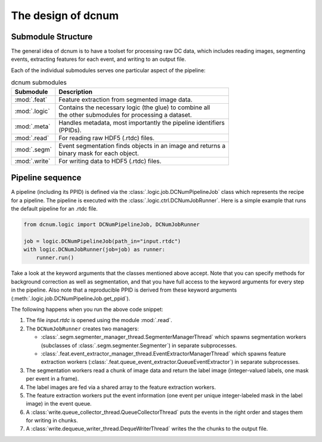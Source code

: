 .. _sec_design:

The design of dcnum
===================


Submodule Structure
-------------------

The general idea of dcnum is to have a toolset for processing raw DC data,
which includes reading images, segmenting events, extracting features for
each event, and writing to an output file.

Each of the individual submodules serves one particular aspect of the
pipeline:

.. list-table:: dcnum submodules
   :header-rows: 1

   * - Submodule
     - Description

   * - :mod:`.feat`
     - Feature extraction from segmented image data.

   * - :mod:`.logic`
     - | Contains the necessary logic (the glue) to combine all
       | the other submodules for processing a dataset.

   * - :mod:`.meta`
     - | Handles metadata, most importantly the pipeline identifiers
       | (PPIDs).

   * - :mod:`.read`
     - For reading raw HDF5 (.rtdc) files.

   * - :mod:`.segm`
     - | Event segmentation finds objects in an image and returns a
       | binary mask for each object.

   * - :mod:`.write`
     - For writing data to HDF5 (.rtdc) files.


Pipeline sequence
-----------------

A pipeline (including its PPID) is defined via the
:class:`.logic.job.DCNumPipelineJob` class which represents the recipe for a
pipeline. The pipeline is executed with the :class:`.logic.ctrl.DCNumJobRunner`.
Here is a simple example that runs the default pipeline for an .rtdc file.

.. code:: python

    from dcnum.logic import DCNumPipelineJob, DCNumJobRunner

    job = logic.DCNumPipelineJob(path_in="input.rtdc")
    with logic.DCNumJobRunner(job=job) as runner:
        runner.run()

Take a look at the keyword arguments that the classes mentioned above
accept. Note that you can specify methods for background correction as
well as segmentation, and that you have full access to the keyword arguments
for every step in the pipeline. Also note that a reproducible PPID is derived
from these keyword arguments (:meth:`.logic.job.DCNumPipelineJob.get_ppid`).

The following happens when you run the above code snippet:

1. The file `input.rtdc` is opened using the module :mod:`.read`.
2. The ``DCNumJobRunner`` creates two managers:

   - :class:`.segm.segmenter_manager_thread.SegmenterManagerThread` which spawns
     segmentation workers (subclasses of :class:`.segm.segmenter.Segmenter`)
     in separate subprocesses.
   - :class:`.feat.event_extractor_manager_thread.EventExtractorManagerThread`
     which spawns feature extraction workers
     (:class:`.feat.queue_event_extractor.QueueEventExtractor`) in
     separate subprocesses.
3. The segmentation workers read a chunk of image data and return the label
   image (integer-valued labels, one mask per event in a frame).
4. The label images are fed via a shared array to the feature extraction
   workers.
5. The feature extraction workers put the event information (one event per
   unique integer-labeled mask in the label image) in the event queue.
6. A :class:`write.queue_collector_thread.QueueCollectorThread` puts the
   events in the right order and stages them for writing in chunks.
7. A :class:`write.dequeue_writer_thread.DequeWriterThread` writes the
   the chunks to the output file.
